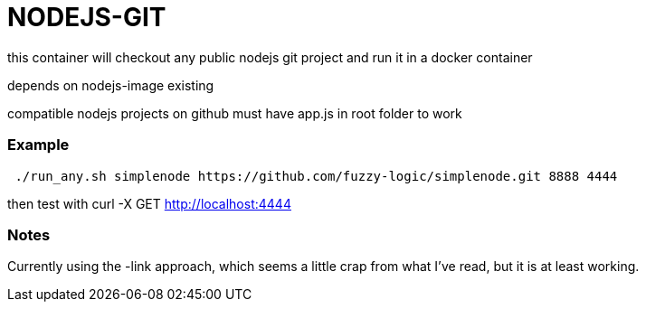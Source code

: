 # NODEJS-GIT

this container will checkout any public nodejs git project and run it in a docker container

depends on nodejs-image existing

compatible nodejs projects on github must have app.js in root folder to work



### Example

```
 ./run_any.sh simplenode https://github.com/fuzzy-logic/simplenode.git 8888 4444
```

then test with curl -X GET http://localhost:4444



### Notes
Currently using the -link approach, which seems a little crap from what I've read, but it is at least working.


